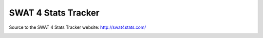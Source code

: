 SWAT 4 Stats Tracker
%%%%%%%%%%%%%%%%%%%%

Source to the SWAT 4 Stats Tracker website: http://swat4stats.com/

.. image:: https://requires.io/github/sergeii/swat4stats.com/requirements.png?branch=master
     :target: https://requires.io/github/sergeii/swat4stats.com/requirements/?branch=master
     :alt: Requirements Status